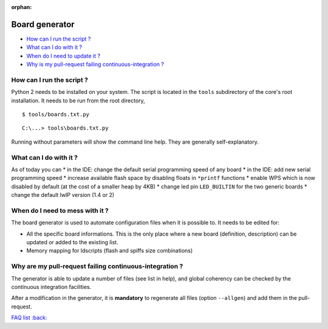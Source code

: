 :orphan:

Board generator
---------------

-  `How can I run the script ? <#how-can-i-run-the-script>`__
-  `What can I do with it ? <#what-can-i-do-with-it>`__
-  `When do I need to update it ? <#when-do-i-need-to-mess-with-it>`__
-  `Why is my pull-request failing continuous-integration ? <#why-is-my-pull-request-failing-continuous-integration ?>`__

How can I run the script ?
~~~~~~~~~~~~~~~~~~~~~~~~~~

Python 2 needs to be installed on your system.
The script is located in the ``tools`` subdirectory of the core's root installation.
It needs to be run from the root directory,

:: 

    $ tools/boards.txt.py

::

    C:\...> tools\boards.txt.py

Running without parameters will show the command line help.  They are
generally self-explanatory.


What can I do with it ?
~~~~~~~~~~~~~~~~~~~~~~~

As of today you can
* in the IDE: change the default serial programming speed of any board
* in the IDE: add new serial programming speed
* increase available flash space by disabling floats in ``*printf`` functions
* enable WPS which is now disabled by default (at the cost of a smaller heap by 4KB)
* change led pin ``LED_BUILTIN`` for the two generic boards
* change the default lwIP version (1.4 or 2)


When do I need to mess with it ?
~~~~~~~~~~~~~~~~~~~~~~~~~~~~~~~~

The board generator is used to automate configuration files when it is
possible to. It needs to be edited for:

* All the specific board informations.  This is the only place where a new
  board (definition, description) can be updated or added to the existing
  list.
  
* Memory mapping for ldscripts (flash and spiffs size combinations)


Why are my pull-request failing continuous-integration ?
~~~~~~~~~~~~~~~~~~~~~~~~~~~~~~~~~~~~~~~~~~~~~~~~~~~~~~~~

The generator is able to update a number of files (see list in help), and
global coherency can be checked by the continuous integration facilities.

After a modification in the generator, it is **mandatory** to regenerate all
files (option ``--allgen``) and add them in the pull-request.


`FAQ list :back: <readme.rst>`__
